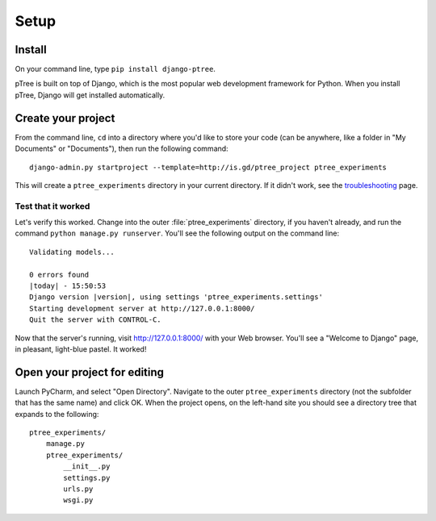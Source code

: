 Setup
~~~~~

Install
===================

On your command line, type ``pip install django-ptree``.

pTree is built on top of Django, 
which is the most popular web development framework for Python.
When you install pTree, Django will get installed automatically.

Create your project
===================

From the command line, ``cd`` into a directory where you'd like to store your
code (can be anywhere, like a folder in "My Documents" or "Documents"), 
then run the following command::

   django-admin.py startproject --template=http://is.gd/ptree_project ptree_experiments

This will create a ``ptree_experiments`` directory in your current directory. If it didn't
work, see the `troubleshooting <https://docs.djangoproject.com/en/dev/faq/troubleshooting/#troubleshooting-django-admin-py>`__ page.
	
Test that it worked
-------------------

Let's verify this worked. Change into the outer :file:`ptree_experiments` directory, if
you haven't already, and run the command ``python manage.py runserver``. You'll
see the following output on the command line::

    Validating models...

    0 errors found
    |today| - 15:50:53
    Django version |version|, using settings 'ptree_experiments.settings'
    Starting development server at http://127.0.0.1:8000/
    Quit the server with CONTROL-C.

Now that the server's running, visit http://127.0.0.1:8000/ with your Web
browser. You'll see a "Welcome to Django" page, in pleasant, light-blue pastel.
It worked!

Open your project for editing
=============================

Launch PyCharm, and select "Open Directory".
Navigate to the outer ``ptree_experiments`` directory (not the subfolder that has the same name) and click OK.
When the project opens, on the left-hand site you should see a directory tree that expands to the following::

    ptree_experiments/
        manage.py
        ptree_experiments/
            __init__.py
            settings.py
            urls.py
            wsgi.py